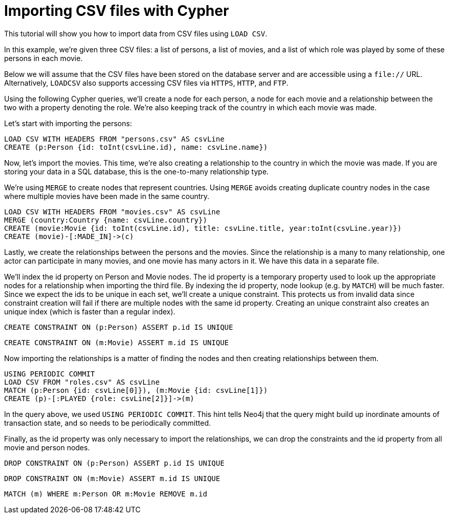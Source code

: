 Importing CSV files with Cypher
===============================

//file:movies.csv
//file:roles.csv
//file:persons.csv

This tutorial will show you how to import data from CSV files using +LOAD CSV+.

In this example, we're given three CSV files: a list of persons, a list of movies, and a list of which role was played by some of these persons in each movie.

Below we will assume that the CSV files have been stored on the database server and are accessible using a +file://+ URL. Alternatively, +LOADCSV+ also supports accessing CSV files via +HTTPS+, +HTTP+, and +FTP+.

Using the following Cypher queries, we'll create a node for each person, a node for each movie and a relationship between the two with a property denoting the role.  We’re also keeping track of the country in which each movie was made. 

Let’s start with importing the persons:

[source,cypher]
----
LOAD CSV WITH HEADERS FROM "persons.csv" AS csvLine
CREATE (p:Person {id: toInt(csvLine.id), name: csvLine.name})
----

Now, let's import the movies. This time, we're also creating 
a relationship to the country in which the movie was made. 
If you are storing your data in a SQL database, this is the one-to-many relationship type. 

We're using +MERGE+ to create nodes that represent countries. Using +MERGE+ avoids creating duplicate country nodes in the case where multiple movies have been made in the same country.

[source,cypher]
----
LOAD CSV WITH HEADERS FROM "movies.csv" AS csvLine
MERGE (country:Country {name: csvLine.country})
CREATE (movie:Movie {id: toInt(csvLine.id), title: csvLine.title, year:toInt(csvLine.year)})
CREATE (movie)-[:MADE_IN]->(c)
----

Lastly, we create the relationships between the persons and the movies. Since the relationship is a many to many relationship, one actor can participate in many movies, and one movie has many actors in it. We have this data in a separate file. 

We'll index the id property on Person and Movie nodes. The id property is a temporary property used to look up the appropriate nodes for a relationship when importing the third file. By indexing the id property, node lookup (e.g. by +MATCH+) will be much faster. Since we expect the ids to be unique in each set, we’ll create a unique constraint. This protects us from invalid data since constraint creation will fail if there are multiple nodes with the same id property.  Creating an unique constraint also creates an unique index (which is faster than a regular index).

[source,cypher]
----
CREATE CONSTRAINT ON (p:Person) ASSERT p.id IS UNIQUE
----

[source,cypher]
----
CREATE CONSTRAINT ON (m:Movie) ASSERT m.id IS UNIQUE
----

Now importing the relationships is a matter of finding the nodes and then creating relationships between them.

[source,cypher]
----
USING PERIODIC COMMIT
LOAD CSV FROM "roles.csv" AS csvLine
MATCH (p:Person {id: csvLine[0]}), (m:Movie {id: csvLine[1]})
CREATE (p)-[:PLAYED {role: csvLine[2]}]->(m)
----

In the query above, we used +USING PERIODIC COMMIT+.
This hint tells Neo4j that the query might build up inordinate amounts of transaction state, and so needs to be periodically committed.

Finally, as the id property was only necessary to import the relationships, we can drop the constraints and the id property from all movie and person nodes.

[source,cypher]
----
DROP CONSTRAINT ON (p:Person) ASSERT p.id IS UNIQUE
----

[source,cypher]
----
DROP CONSTRAINT ON (m:Movie) ASSERT m.id IS UNIQUE
----

[source,cypher]
----
MATCH (m) WHERE m:Person OR m:Movie REMOVE m.id
----


